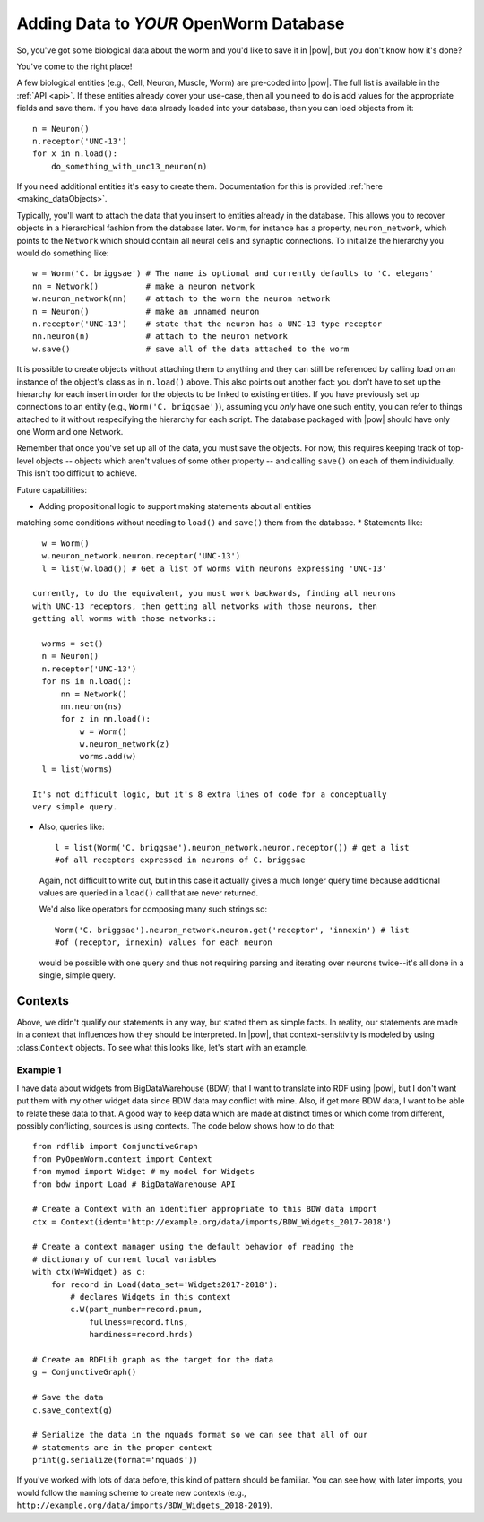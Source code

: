 .. _adding_data:

Adding Data to *YOUR* OpenWorm Database
========================================

So, you've got some biological data about the worm and you'd like to save it in
|pow|, but you don't know how it's done?

You've come to the right place!

A few biological entities (e.g., Cell, Neuron, Muscle, Worm) are pre-coded into
|pow|. The full list is available in the :ref:`API <api>`.
If these entities already cover your use-case, then all you need to do is add
values for the appropriate fields and save them. If you have data already loaded
into your database, then you can load objects from it::

    n = Neuron()
    n.receptor('UNC-13')
    for x in n.load():
        do_something_with_unc13_neuron(n)

If you need additional entities it's easy to create them. Documentation for this
is provided :ref:`here <making_dataObjects>`.

Typically, you'll want to attach the data that you insert to entities already in
the database. This allows you to recover objects in a hierarchical fashion from
the database later. ``Worm``, for instance has a property, ``neuron_network``,
which points to the ``Network`` which should contain all neural cells and
synaptic connections. To initialize the hierarchy you would do something like::

    w = Worm('C. briggsae') # The name is optional and currently defaults to 'C. elegans'
    nn = Network()          # make a neuron network
    w.neuron_network(nn)    # attach to the worm the neuron network
    n = Neuron()            # make an unnamed neuron
    n.receptor('UNC-13')    # state that the neuron has a UNC-13 type receptor
    nn.neuron(n)            # attach to the neuron network
    w.save()                # save all of the data attached to the worm

It is possible to create objects without attaching them to anything and they can
still be referenced by calling load on an instance of the object's class as in
``n.load()`` above. This also points out another fact: you don't have to set up
the hierarchy for each insert in order for the objects to be linked to existing
entities. If you have previously set up connections to an entity (e.g.,
``Worm('C. briggsae')``), assuming you *only* have one such entity, you can
refer to things attached to it without respecifying the hierarchy for each
script. The database packaged with |pow| should have only one Worm and one
Network.

Remember that once you've set up all of the data, you must save the objects. For
now, this requires keeping track of top-level objects -- objects which aren't
values of some other property -- and calling ``save()`` on each of them
individually. This isn't too difficult to achieve.

Future capabilities:

* Adding propositional logic to support making statements about all entities
matching some conditions without needing to ``load()`` and ``save()`` them from
the database.
* Statements like::

    w = Worm()
    w.neuron_network.neuron.receptor('UNC-13')
    l = list(w.load()) # Get a list of worms with neurons expressing 'UNC-13'

  currently, to do the equivalent, you must work backwards, finding all neurons
  with UNC-13 receptors, then getting all networks with those neurons, then
  getting all worms with those networks::

    worms = set()
    n = Neuron()
    n.receptor('UNC-13')
    for ns in n.load():
        nn = Network()
        nn.neuron(ns)
        for z in nn.load():
            w = Worm()
            w.neuron_network(z)
            worms.add(w)
    l = list(worms)

  It's not difficult logic, but it's 8 extra lines of code for a conceptually
  very simple query.

* Also, queries like::

    l = list(Worm('C. briggsae').neuron_network.neuron.receptor()) # get a list
    #of all receptors expressed in neurons of C. briggsae

  Again, not difficult to write out, but in this case it actually gives a much
  longer query time because additional values are queried in a ``load()`` call
  that are never returned.

  We'd also like operators for composing many such strings so::

    Worm('C. briggsae').neuron_network.neuron.get('receptor', 'innexin') # list
    #of (receptor, innexin) values for each neuron

  would be possible with one query and thus not requiring parsing and iterating
  over neurons twice--it's all done in a single, simple query.

Contexts
--------
Above, we didn't qualify our statements in any way, but stated them as simple
facts. In reality, our statements are made in a context that influences how
they should be interpreted. In |pow|, that context-sensitivity is modeled by
using :class:``Context`` objects. To see what this looks like, let's start with
an example.

Example 1
^^^^^^^^^
I have data about widgets from BigDataWarehouse (BDW) that I want to translate
into RDF using |pow|, but I don't want put them with my other widget data since
BDW data may conflict with mine. Also, if get more BDW data, I want to be able
to relate these data to that. A good way to keep data which are made at
distinct times or which come from different, possibly conflicting, sources is
using contexts. The code below shows how to do that::

    from rdflib import ConjunctiveGraph
    from PyOpenWorm.context import Context
    from mymod import Widget # my model for Widgets
    from bdw import Load # BigDataWarehouse API

    # Create a Context with an identifier appropriate to this BDW data import
    ctx = Context(ident='http://example.org/data/imports/BDW_Widgets_2017-2018')

    # Create a context manager using the default behavior of reading the
    # dictionary of current local variables
    with ctx(W=Widget) as c:
        for record in Load(data_set='Widgets2017-2018'):
            # declares Widgets in this context
            c.W(part_number=record.pnum,
                fullness=record.flns,
                hardiness=record.hrds)
    
    # Create an RDFLib graph as the target for the data
    g = ConjunctiveGraph()

    # Save the data
    c.save_context(g)

    # Serialize the data in the nquads format so we can see that all of our
    # statements are in the proper context
    print(g.serialize(format='nquads'))

If you've worked with lots of data before, this kind of pattern should be
familiar. You can see how, with later imports, you would follow the naming
scheme to create new contexts (e.g., ``http://example.org/data/imports/BDW_Widgets_2018-2019``).

.. Context metadata
.. Importing contexts
.. Evidence, DataSources, DataTranslators, Provenance and contexts


